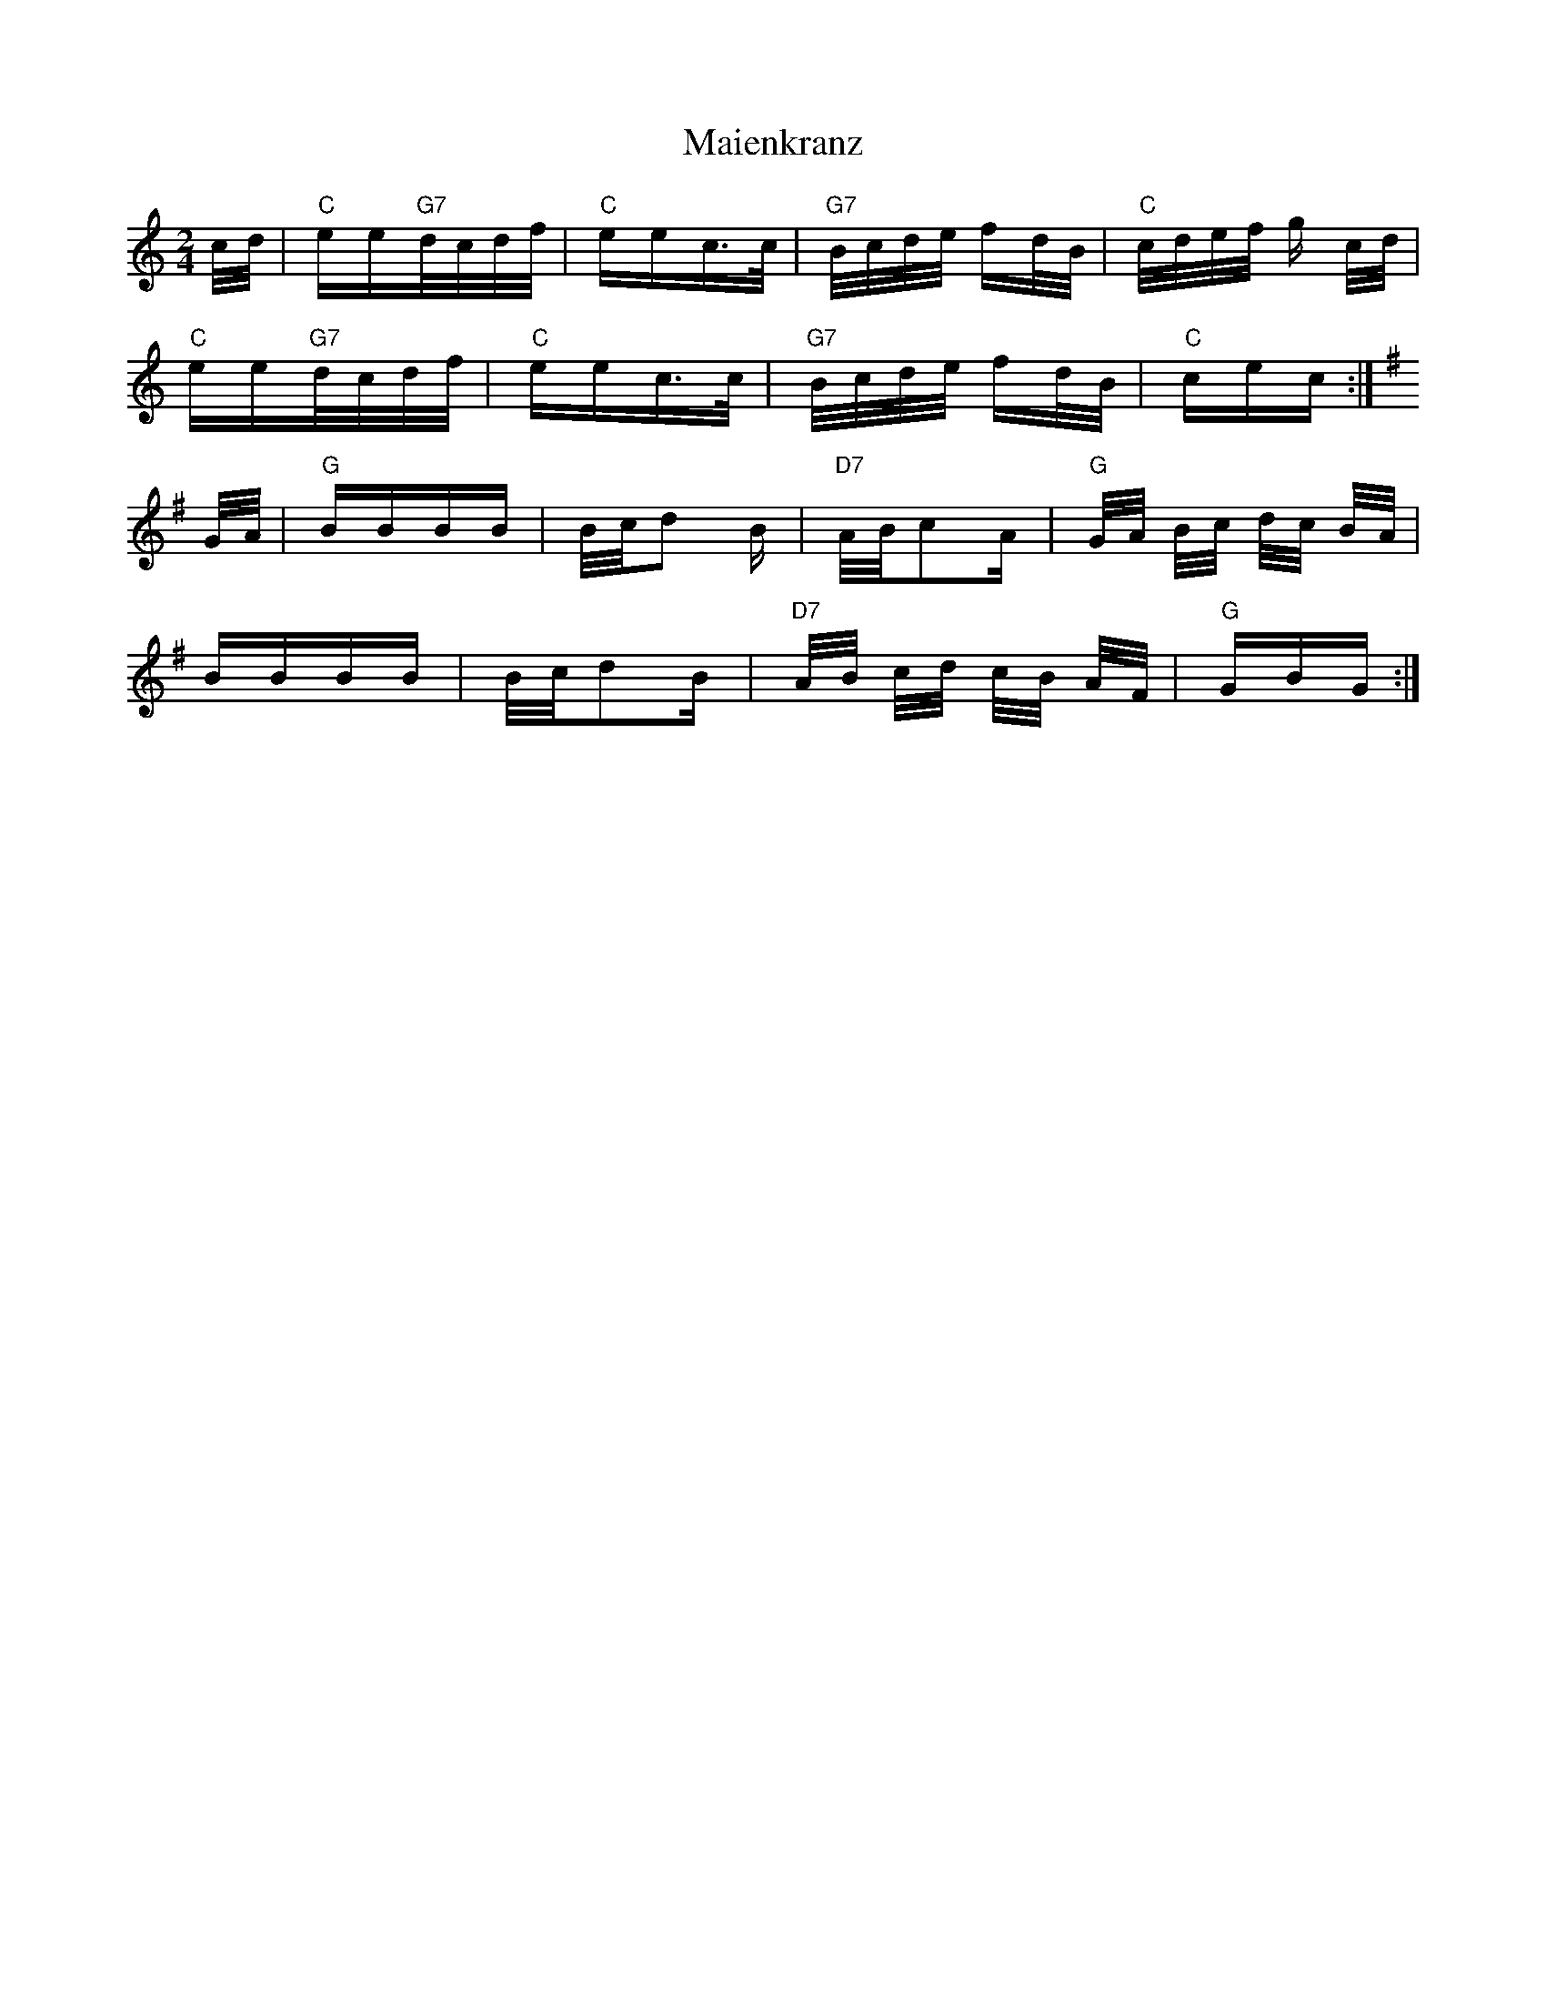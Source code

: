 X: 25099
T: Maienkranz
R: polka
M: 2/4
K: Cmajor
c/d/|"C"ee"G7"d/c/d/f/|"C"eec>c|"G7"B/c/d/e/ fd/B/|"C"c/d/e/f/ g c/d/|
"C"ee"G7"d/c/d/f/|"C"eec>c|"G7"B/c/d/e/ fd/B/|"C"cec:|
K:G
G/A/|"G"BBBB|B/c/d2 B|"D7"A/B/c2A|"G"G/A/ B/c/ d/c/ B/A/|
BBBB|B/c/d2B|"D7"A/B/ c/d/ c/B/ A/F/|"G"GBG:|

